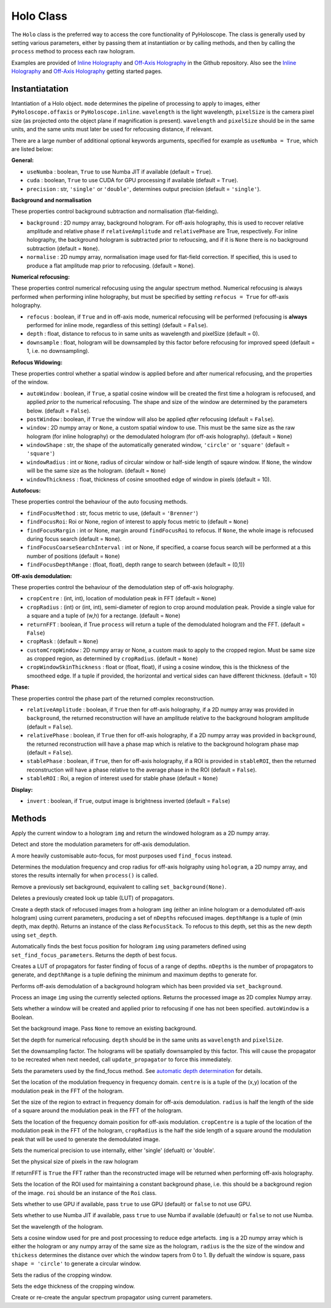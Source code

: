 ----------
Holo Class
----------

The ``Holo`` class is the preferred way to access the core functionality of PyHoloscope. The class is generally used by setting various parameters, either by passing them at instantiation or by calling methods, and then by calling the ``process`` method to process each raw hologram.

Examples are provided of `Inline Holography <https://github.com/MikeHughesKent/PyHoloscope/tree/main/examples/inline_example.py>`_ and 
`Off-Axis Holography <https://github.com/MikeHughesKent/PyHoloscope/tree/main/examples/off_axis_example.py>`_ in the Github repository. Also see the `Inline Holography <inline.html>`_ 
and `Off-Axis Holography <off_axis.html>`_ getting started pages.


^^^^^^^^^^^^^^^
Instantiatation
^^^^^^^^^^^^^^^

.. py:function:: Holo(mode, wavelength, pixelSize, optional arguments)
   :noindex:

Intantiation of a Holo object. ``mode`` determines the pipeline of processing to apply to images, either ``PyHoloscope.offaxis`` or ``PyHoloscope.inline``.
``wavelength`` is the light wavelength, ``pixelSize`` is the camera pixel size (as projected onto the object plane if magnification is present). 
``wavelength`` and ``pixelSize`` should be in the same units, and the same units must later be used for refocusing distance, if relevant.

There are a large number of additional optional keywords arguments, specified for example as ``useNumba = True``, which are listed below:


**General:**

* ``useNumba`` : boolean, ``True`` to use Numba JIT if available (default = ``True``).
* ``cuda`` : boolean, ``True`` to use CUDA for GPU processing if available (default = ``True``).
* ``precision`` : str, ``'single'`` or ``'double'``, determines output precision (default = ``'single'``).

**Background and normalisation**

These properties control background subtraction and normalisation (flat-fielding).

* ``background`` : 2D numpy array, background hologram. For off-axis holography, this is used to recover relative amplitude and relative phase if ``relativeAmplitude`` and ``relativePhase`` are True, respectively. For inline holography, the background hologram is subtracted prior to refoucsing, and if it is ``None`` there is no background subtraction (default = ``None``).
* ``normalise`` : 2D numpy array, normalisation image used for flat-field correction. If specified, this is used to produce a flat amplitude map prior to refocusing. (default = ``None``).

 
**Numerical refocusing:**

These properties control numerical refocusing using the angular spectrum method. Numerical refocusing is always performed when
performing inline holography, but must be specified by setting ``refocus = True`` for off-axis holography.

* ``refocus`` : boolean, if ``True`` and in off-axis mode, numerical refocusing will be performed (refocusing is **always** performed for inline mode, regardless of this setting) (default = ``False``).
* ``depth`` : float, distance to refocus to in same units as wavelength and pixelSize (default = 0).      
* ``downsample`` : float, hologram will be downsampled by this factor before refocusing for improved speed (default = 1, i.e. no downsampling).        


**Refocus Widowing:**

These properties control whether a spatial window is applied before and after numerical refocusing, and the properties of the window.

* ``autoWindow`` : boolean, if ``True``, a spatial cosine window will be created the first time a hologram is refocused, and applied *prior* to the numerical refocusing. The shape and size of the window are determined by the parameters below. (default = ``False``).
* ``postWindow`` : boolean, if ``True`` the window will also be applied *after* refocusing (default = ``False``).
* ``window`` : 2D numpy array or ``None``, a custom spatial window to use. This must be the same size as the raw hologram (for inline holography) or the demodulated hologram (for off-axis holography). (default = ``None``) 
* ``windowShape`` : str, the shape of the automatically generated window, ``'circle'`` or ``'square'`` (default = ``'square'``)        
* ``windowRadius`` : int or ``None``, radius of circular window or half-side length of sqaure window. If ``None``, the window will be the same size as the hologram. (default = ``None``)
* ``windowThickness`` : float, thickness of cosine smoothed edge of window in pixels (default = 10).

   
**Autofocus:**

These properties control the behaviour of the auto focusing methods.

* ``findFocusMethod`` : str, focus metric to use, (default = ``'Brenner'``)
* ``findFocusRoi``: Roi or None, region of interest to apply focus metric to (default = ``None``)
* ``findFocusMargin`` : int or None, margin around ``findFocusRoi`` to refocus. If ``None``, the whole image is refocused during focus search (default = ``None``).
* ``findFocusCoarseSearchInterval`` : int or None, if specified, a coarse focus search will be performed at a this number of positions (default = ``None``)
* ``findFocusDepthRange`` : (float, float), depth range to search between (default = (0,1))


**Off-axis demodulation:**

These properties control the behaviour of the demodulation step of off-axis holography.

* ``cropCentre`` : (int, int), location of modulation peak in FFT (default = ``None``)
* ``cropRadius`` : (int) or (int, int), semi-diameter of region to crop around modulation peak. Provide a single value for a square and a tuple of (w,h) for a rectange. (default = ``None``)
* ``returnFFT`` : boolean, if True ``process`` will return a tuple of the demodulated hologram and the FFT. (default = ``False``)
* ``cropMask`` : (default = ``None``)
* ``customCropWindow`` : 2D numpy array or None, a custom mask to apply to the cropped region. Must be same size as cropped region, as determined by ``cropRadius``. (default = ``None``)
* ``cropWindowSkinThickness`` : float or (float, float), if using a cosine window, this is the thickness of the smootheed edge. If a tuple if provided, the horizontal and vertical sides can have different thickness. (default = 10)


**Phase:**

These properties control the phase part of the returned complex reconstruction.

* ``relativeAmplitude`` : boolean, if ``True`` then for off-axis holography, if a 2D numpy array was provided in ``background``, the returned reconstruction will have an amplitude relative to the background hologram amplitude (default = ``False``).
* ``relativePhase`` : boolean, if ``True`` then for off-axis holography, if a 2D numpy array was provided in ``background``, the returned reconstruction will have a phase map which is relative to the background hologram phase map (default = ``False``).
* ``stablePhase`` : boolean, if ``True``, then for off-axis holography, if a ROI is provided in ``stableROI``, then the returned reconstruction will have a phase relative to the average phase in the ROI (default = ``False``).
* ``stableROI`` : Roi, a region of interest used for stable phase (default = ``None``)
 
 
**Display:**

* ``invert`` : boolean, if ``True``, output image is brightness inverted (default = ``False``)



^^^^^^^^^^^^^^^
Methods
^^^^^^^^^^^^^^^


.. py:function::  apply_window(img)

Apply the current window to a hologram ``img`` and return the windowed hologram as a 2D numpy array.
      
   

.. py:function:: auto_find_off_axis_mod()

Detect and store the modulation parameters for off-axis demodulation. 


 
.. py:function:: auto_focus(img, [optional arguments]):

A more heavily customisable auto-focus, for most purposes used ``find_focus`` instead.



.. py:function:: calib_off_axis(hologram)   

Determines the modulation frequency and crop radius for off-axis holgraphy using ``hologram``, a 2D numpy array, and stores the results
internally for when ``process()`` is called. 


     
.. py:function:: clear_background()

Remove a previously set background, equivalent to calling ``set_background(None)``.


        
.. py:function::  clear_propagator_LUT()

Deletes a previously created look up table (LUT) of propagators.
  


.. py:function::  depth_stack(img, depthRange, nDepths)

Create a depth stack of refocused images from a hologram ``img`` (either an inline hologram or a demodulated off-axis hologram) using current parameters, producing a set of ``nDepths`` refocused images. ``depthRange`` is a tuple of (min depth, max depth). Returns an instance of the class ``RefocusStack``. To refocus to this depth, set this as the new depth using ``set_depth``.
        

        
.. py:function::  find_focus(img):    

Automatically finds the best focus position for hologram ``img`` using parameters defined using ``set_find_focus_parameters``. Returns the depth of best focus.



.. py:function:: make_propagator_LUT(depthRange, nDepths)

Creates a LUT of propagators for faster finding of focus of a range of depths. ``nDepths`` is the number of propagators to generate, and ``depthRange`` is a tuple defining the minimum and
maximum depths to generate for.


 
.. py:function:: off_axis_background_field()

Performs off-axis demodulation of a background hologram which has been provided via ``set_background``.


   
.. py:function:: process(img)

Process an image ``img`` using the currently selected options. Returns the processed image as 2D complex Numpy array.


.. py:function:: set_auto_window(autoWindow)

Sets whether a window will be created and applied prior to refocusing
if one has not been specified. ``autoWindow`` is a Boolean.



.. py:function:: set_background(background)

Set the background image. Pass ``None`` to remove an existing background.



.. py:function:: set_depth(depth)

Set the depth for numerical refocusing. ``depth`` should be in the same units as ``wavelength`` and ``pixelSize``.

  
     
.. py:function:: set_downsample(downsample)

Set the downsampling factor. The holograms will be spatially downsampled by this factor. This will cause the propagator to be recreated when next needed, call ``update_propagator`` to force this immediately.



               
.. py:function:: set_find_focus_parameters([method = 'Brenner', depthRange = (0, 0.1), roi = None, margin = None, coarseSearchInterval = None ])

Sets the parameters used by the find_focus method. See `automatic depth determination <autofocus.html>`_ for details.
 


.. py:function:: set_oa_centre(centre)

Set the location of the modulation frequency in frequency domain. ``centre`` is is a tuple
of the (x,y) location of the modulation peak in the FFT of the hologram.

  
     
.. py:function:: set_oa_radius(radius)

Set the size of the region to extract in frequency domain for off-axis demodulation. ``radius`` is half the length of the side of a square
around the modulation peak in the FFT of the hologram.

    
    
.. py:function:: set_off_axis_mod(cropCentre, cropRadius)

Sets the location of the frequency domain position for off-axis modulation. ``cropCentre`` is a tuple
of the location of the modulation peak in the FFT of the hologram, ``cropRadius`` is the half the side length of
a square around the modulation peak that will be used to generate the demodulated image.


.. py:function:: set_precision(precision)

Sets the numerical precision to use internally, either 'single' (defualt) or 'double'.



.. py:function:: set_pixel_size(pixelSize)

Set the physical size of pixels in the raw hologram

     
     
.. py:function:: set_return_FFT(returnFFT)

If returnFFT is ``True`` the FFT rather than the reconstructed image will be returned when performing off-axis holography. 


  
.. py:function:: set_stable_ROI(roi)

Sets the location of the ROI used for maintaining a constant background phase, i.e. this should be a background region of the image. ``roi``
should be an instance of the ``Roi`` class.
   



.. py:function:: set_use_cuda(useCuda)

Sets whether to use GPU if available, pass ``true`` to use GPU (default) or ``false`` to not use GPU.


        
.. py:function:: set_use_numba(useNumba)

Sets whether to use Numba JIT if available, pass ``true`` to use Numba if available (defuault) or ``false`` to not use Numba.


.. py:function:: set_wavelength(wavelength)
    
Set the wavelength of the hologram.
     
 
.. py:function:: set_window(img, radius, thickness, [shape = 'square'])

Sets a cosine window used for pre and post processing to reduce edge artefacts.
``img`` is a 2D numpy array which is either the hologram or any numpy array of the same size as the hologram, 
``radius`` is the the size of the window
and ``thickess`` determines the distance over which the window tapers from 0 to 1.  By defualt the window is square, pass ``shape = 'circle'`` to generate a circular window.

 
.. py:function:: set_window_radius(windowRadius)

Sets the radius of the cropping window.
     
          
     
.. py:function:: set_window_thickness(windowThickness)

Sets the edge thickness of the cropping window.
    
         
.. py:function:: update_propagator(img)

Create or re-create the angular spectrum propagator using current parameters.
 

                    
        

    
    